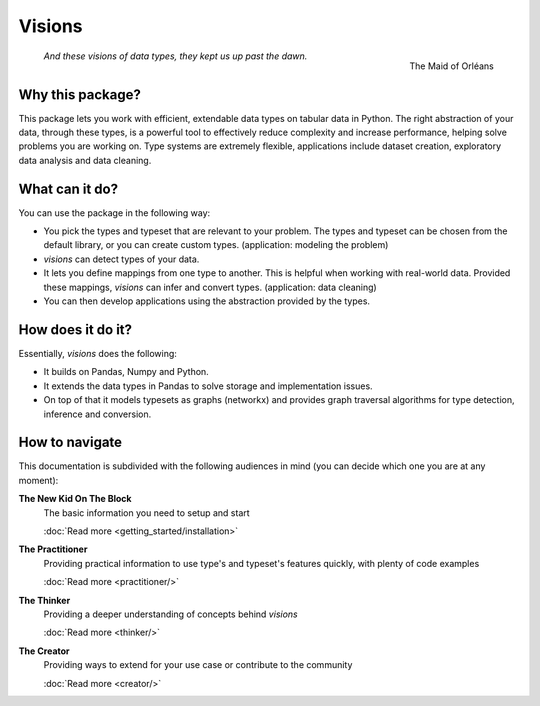 Visions
=======

.. figure:: images/johanna.png
   :width: 200 px
   :align: right
   :alt: Jeanne D'Arc, Image in the public domain

   The Maid of Orléans

..


    *And these visions of data types, they kept us up past the dawn.*


.. a-- An Avantgardistic Data Scientist


.. Why do we need a type system?
   Python, Pandas and Numpy offer types that we can use to work with data.
   These data types
   Problem: there is no one-to-one map between types in Python, Numpy and Pandas.

Why this package?
-----------------

This package lets you work with efficient, extendable data types on tabular data in Python.
The right abstraction of your data, through these types, is a powerful tool to effectively reduce complexity and increase performance, helping solve problems you are working on.
Type systems are extremely flexible, applications include dataset creation, exploratory data analysis and data cleaning.

.. The data models in Python, Numpy and Pandas have different ways of representing the same data, and this is problematic for data analysis.
   Visions unifies the data model of Python, Numpy and Pandas, with a focus on data analysis.
   For example, this package provides support for nullable booleans.

.. Having an unified data model, does not mean that real-world data is in that format.
   The type system in this package provides a mechanism to clean this data.
   For example, booleans may be stored as "Yes"/"No".
   Converting these values makes the data easier to analyse and more compact in memory.

.. The data models are not complete enough for analysis.
   Visions offers extendable support for additional types as Urls, Paths and Images.

What can it do?
---------------

You can use the package in the following way:

- You pick the types and typeset that are relevant to your problem.
  The types and typeset can be chosen from the default library, or you can create custom types.
  (application: modeling the problem)

- `visions` can detect types of your data.

- It lets you define mappings from one type to another.
  This is helpful when working with real-world data.
  Provided these mappings, `visions` can infer and convert types.
  (application: data cleaning)

- You can then develop applications using the abstraction provided by the types.

How does it do it?
------------------

Essentially, `visions` does the following:

- It builds on Pandas, Numpy and Python.
- It extends the data types in Pandas to solve storage and implementation issues.
- On top of that it models typesets as graphs (networkx) and provides graph traversal algorithms for type detection, inference and conversion.

How to navigate
---------------

This documentation is subdivided with the following audiences in mind (you can decide which one you are at any moment):

**The New Kid On The Block**
    The basic information you need to setup and start

    :doc:`Read more <getting_started/installation>`
**The Practitioner**
    Providing practical information to use type's and typeset's features quickly, with plenty of code examples

    :doc:`Read more <practitioner/>`
**The Thinker**
    Providing a deeper understanding of concepts behind `visions`

    :doc:`Read more <thinker/>`
**The Creator**
    Providing ways to extend for your use case or contribute to the community

    :doc:`Read more <creator/>`
